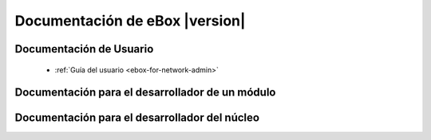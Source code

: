 .. _index:

===============================
Documentación de eBox |version|
===============================

Documentación de Usuario
========================

 * :ref:`Guía del usuario <ebox-for-network-admin>`

Documentación para el desarrollador de un módulo
================================================

.. * :ref:`Guía del desarrollador de un módulo <module-developer-guide>`

Documentación para el desarrollador del núcleo
==============================================

